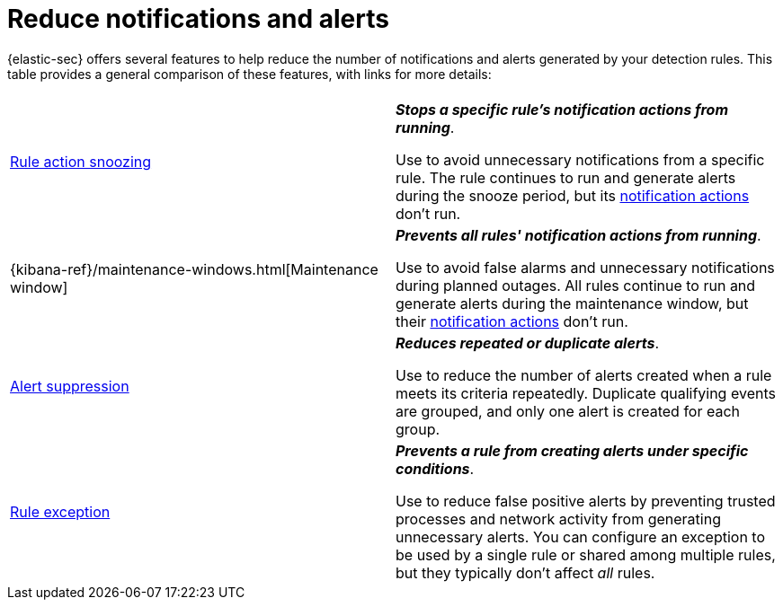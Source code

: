 [[security-reduce-notifications-alerts]]
= Reduce notifications and alerts

// :description: A comparison of alert-reduction features.
// :keywords: serverless, security, how-to


{elastic-sec} offers several features to help reduce the number of notifications and alerts generated by your detection rules. This table provides a general comparison of these features, with links for more details:

|===
|  |

| <<snooze-rule-actions,Rule action snoozing>>
a| **_Stops a specific rule's notification actions from running_**.

Use to avoid unnecessary notifications from a specific rule. The rule continues to run and generate alerts during the snooze period, but its <<security-rules-create,notification actions>> don't run.

| {kibana-ref}/maintenance-windows.html[Maintenance window]
a| **_Prevents all rules' notification actions from running_**.

Use to avoid false alarms and unnecessary notifications during planned outages. All rules continue to run and generate alerts during the maintenance window, but their <<security-rules-create,notification actions>> don't run.

| <<security-alert-suppression,Alert suppression>>
a| **_Reduces repeated or duplicate alerts_**.

Use to reduce the number of alerts created when a rule meets its criteria repeatedly. Duplicate qualifying events are grouped, and only one alert is created for each group.

| <<security-rule-exceptions,Rule exception>>
a| **_Prevents a rule from creating alerts under specific conditions_**.

Use to reduce false positive alerts by preventing trusted processes and network activity from generating unnecessary alerts. You can configure an exception to be used by a single rule or shared among multiple rules, but they typically don't affect _all_ rules.
|===
